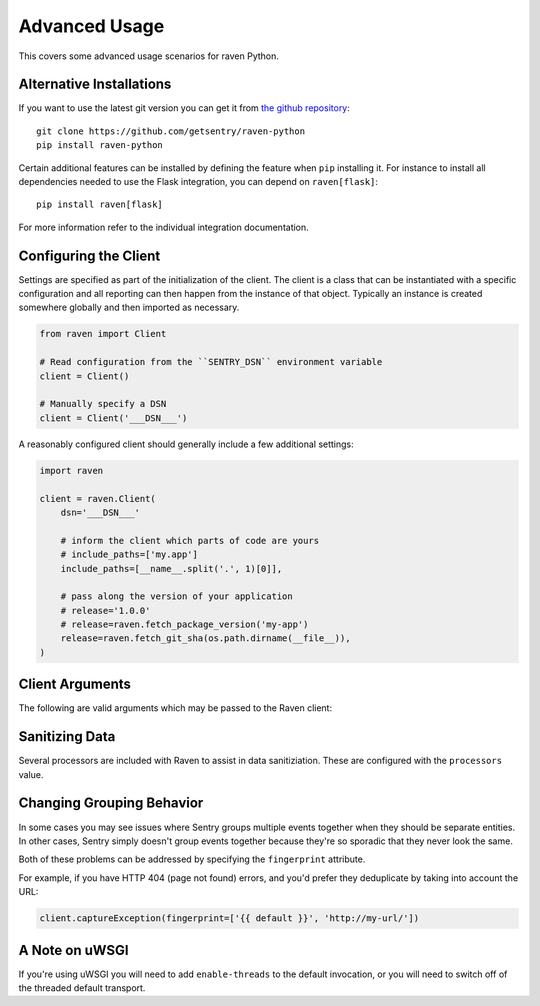 Advanced Usage
==============

This covers some advanced usage scenarios for raven Python.

Alternative Installations
-------------------------

If you want to use the latest git version you can get it from `the github
repository <https://github.com/getsentry/raven-python>`_::

    git clone https://github.com/getsentry/raven-python
    pip install raven-python

Certain additional features can be installed by defining the feature when
``pip`` installing it.  For instance to install all dependencies needed to
use the Flask integration, you can depend on ``raven[flask]``::

    pip install raven[flask]

For more information refer to the individual integration documentation.

.. _python-client-config:

Configuring the Client
----------------------

Settings are specified as part of the initialization of the client.  The
client is a class that can be instantiated with a specific configuration
and all reporting can then happen from the instance of that object.
Typically an instance is created somewhere globally and then imported as
necessary.

.. code-block:: python

    from raven import Client

    # Read configuration from the ``SENTRY_DSN`` environment variable
    client = Client()

    # Manually specify a DSN
    client = Client('___DSN___')


A reasonably configured client should generally include a few additional
settings:

.. code-block:: python

    import raven

    client = raven.Client(
        dsn='___DSN___'

        # inform the client which parts of code are yours
        # include_paths=['my.app']
        include_paths=[__name__.split('.', 1)[0]],

        # pass along the version of your application
        # release='1.0.0'
        # release=raven.fetch_package_version('my-app')
        release=raven.fetch_git_sha(os.path.dirname(__file__)),
    )

.. versionadded:: 5.2.0
   The *fetch_package_version* and *fetch_git_sha* helpers.


Client Arguments
----------------

The following are valid arguments which may be passed to the Raven client:

.. describe:: dsn

    A Sentry compatible DSN as mentioned before::

        dsn = '___DSN___'

.. describe:: transport

    The HTTP transport class to use. By default this is an asynchronous worker
    thread that runs in-process.

    For more information see :doc:`transports`.

.. describe:: site

    An optional, arbitrary string to identify this client installation::

        site = 'my site name'

.. describe:: name

    This will override the ``server_name`` value for this installation.
    Defaults to ``socket.gethostname()``::

        name = 'sentry_rocks_' + socket.gethostname()

.. describe:: release

    The version of your application. This will map up into a Release in
    Sentry::

        release = '1.0.3'

.. describe:: exclude_paths

    Extending this allow you to ignore module prefixes when we attempt to
    discover which function an error comes from (typically a view)::

        exclude_paths = [
            'django',
            'sentry',
            'raven',
            'lxml.objectify',
        ]

.. describe:: include_paths

    For example, in Django this defaults to your list of ``INSTALLED_APPS``,
    and is used for drilling down where an exception is located::

        include_paths = [
            'django',
            'sentry',
            'raven',
            'lxml.objectify',
        ]

.. describe:: max_list_length

    The maximum number of items a list-like container should store.

    If an iterable is longer than the specified length, the left-most
    elements up to length will be kept.

    .. note:: This affects sets as well, which are unordered.

    ::

        list_max_length = 50

.. describe:: string_max_length

    The maximum characters of a string that should be stored.

    If a string is longer than the given length, it will be truncated down
    to the specified size::

        string_max_length = 200

.. describe:: auto_log_stacks

    Should Raven automatically log frame stacks (including locals) for all
    calls as it would for exceptions::

        auto_log_stacks = True

.. describe:: processors

    A list of processors to apply to events before sending them to the
    Sentry server. Useful for sending additional global state data or
    sanitizing data that you want to keep off of the server::

        processors = (
            'raven.processors.SanitizePasswordsProcessor',
        )

Sanitizing Data
---------------

Several processors are included with Raven to assist in data
sanitiziation. These are configured with the ``processors`` value.

.. describe:: raven.processors.SanitizePasswordsProcessor

   Removes all keys which resemble ``password``, ``secret``, or
   ``api_key`` within stacktrace contexts, HTTP bits (such as cookies,
   POST data, the querystring, and environment), and extra data.

.. describe:: raven.processors.RemoveStackLocalsProcessor

   Removes all stacktrace context variables. This will cripple the
   functionality of Sentry, as you'll only get raw tracebacks, but it will
   ensure no local scoped information is available to the server.

.. describe:: raven.processors.RemovePostDataProcessor

   Removes the ``body`` of all HTTP data.


Changing Grouping Behavior
--------------------------

In some cases you may see issues where Sentry groups multiple events together
when they should be separate entities. In other cases, Sentry simply doesn't
group events together because they're so sporadic that they never look the same.

Both of these problems can be addressed by specifying the ``fingerprint``
attribute.

For example, if you have HTTP 404 (page not found) errors, and you'd prefer they
deduplicate by taking into account the URL:

.. code-block:: python

    client.captureException(fingerprint=['{{ default }}', 'http://my-url/'])

.. sentry:edition:: hosted, on-premise

    For more information, see :ref:`custom-grouping`.

A Note on uWSGI
---------------

If you're using uWSGI you will need to add ``enable-threads`` to the
default invocation, or you will need to switch off of the threaded default
transport.
